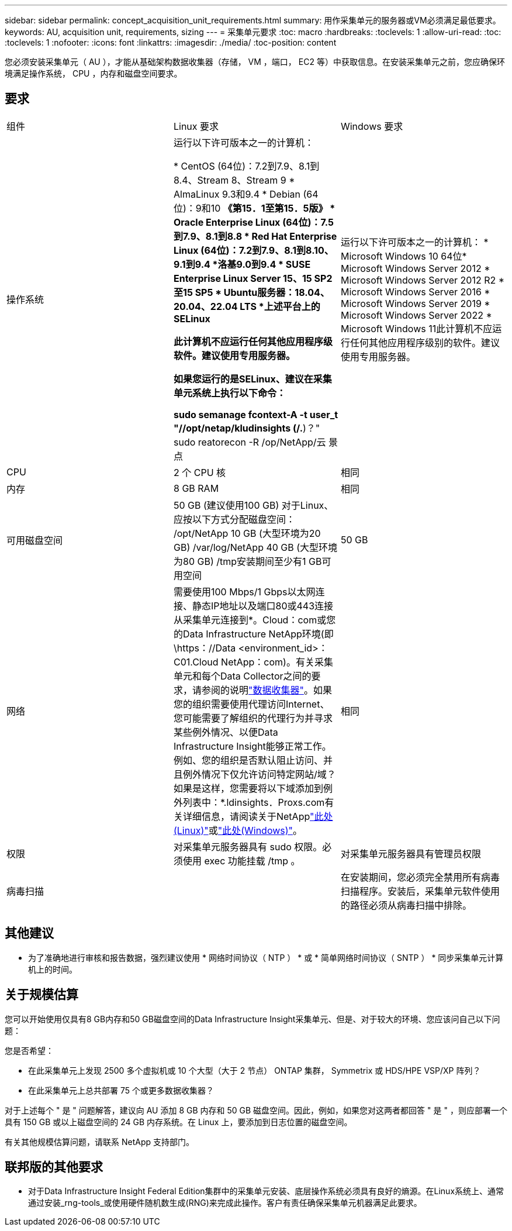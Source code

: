 ---
sidebar: sidebar 
permalink: concept_acquisition_unit_requirements.html 
summary: 用作采集单元的服务器或VM必须满足最低要求。 
keywords: AU, acquisition unit, requirements, sizing 
---
= 采集单元要求
:toc: macro
:hardbreaks:
:toclevels: 1
:allow-uri-read: 
:toc: 
:toclevels: 1
:nofooter: 
:icons: font
:linkattrs: 
:imagesdir: ./media/
:toc-position: content


[role="lead"]
您必须安装采集单元（ AU ），才能从基础架构数据收集器（存储， VM ，端口， EC2 等）中获取信息。在安装采集单元之前，您应确保环境满足操作系统， CPU ，内存和磁盘空间要求。



== 要求

|===


| 组件 | Linux 要求 | Windows 要求 


| 操作系统 | 运行以下许可版本之一的计算机：

* CentOS (64位)：7.2到7.9、8.1到8.4、Stream 8、Stream 9
* AlmaLinux 9.3和9.4
* Debian (64位)：9和10
*《第15．1至第15．5版》
* Oracle Enterprise Linux (64位)：7.5到7.9、8.1到8.8
* Red Hat Enterprise Linux (64位)：7.2到7.9、8.1到8.10、9.1到9.4
*洛基9.0到9.4
* SUSE Enterprise Linux Server 15、15 SP2至15 SP5
* Ubuntu服务器：18.04、20.04、22.04 LTS
*上述平台上的SELinux

此计算机不应运行任何其他应用程序级软件。建议使用专用服务器。

如果您运行的是SELinux、建议在采集单元系统上执行以下命令：

 sudo semanage fcontext-A -t user_t "//opt/netap/kludinsights (/.*)？"
 sudo reatorecon -R /op/NetApp/云 景点 | 运行以下许可版本之一的计算机： * Microsoft Windows 10 64位* Microsoft Windows Server 2012 * Microsoft Windows Server 2012 R2 * Microsoft Windows Server 2016 * Microsoft Windows Server 2019 * Microsoft Windows Server 2022 * Microsoft Windows 11此计算机不应运行任何其他应用程序级别的软件。建议使用专用服务器。 


| CPU | 2 个 CPU 核 | 相同 


| 内存 | 8 GB RAM | 相同 


| 可用磁盘空间 | 50 GB (建议使用100 GB)
对于Linux、应按以下方式分配磁盘空间：
/opt/NetApp 10 GB (大型环境为20 GB)
/var/log/NetApp 40 GB (大型环境为80 GB)
/tmp安装期间至少有1 GB可用空间 | 50 GB 


| 网络 | 需要使用100 Mbps/1 Gbps以太网连接、静态IP地址以及端口80或443连接从采集单元连接到*。Cloud：com或您的Data Infrastructure NetApp环境(即\https：//Data <environment_id>：C01.Cloud NetApp：com)。有关采集单元和每个Data Collector之间的要求，请参阅的说明link:data_collector_list.html["数据收集器"]。如果您的组织需要使用代理访问Internet、您可能需要了解组织的代理行为并寻求某些例外情况、以便Data Infrastructure Insight能够正常工作。例如、您的组织是否默认阻止访问、并且例外情况下仅允许访问特定网站/域？如果是这样，您需要将以下域添加到例外列表中：*.ldinsights．Proxs.com有关详细信息，请阅读关于NetApplink:task_troubleshooting_linux_acquisition_unit_problems.html#considerations-about-proxies-and-firewalls["此处(Linux)"]或link:task_troubleshooting_windows_acquisition_unit_problems.html#considerations-about-proxies-and-firewalls["此处(Windows)"]。 | 相同 


| 权限 | 对采集单元服务器具有 sudo 权限。必须使用 exec 功能挂载 /tmp 。 | 对采集单元服务器具有管理员权限 


| 病毒扫描 |  | 在安装期间，您必须完全禁用所有病毒扫描程序。安装后，采集单元软件使用的路径必须从病毒扫描中排除。 
|===


== 其他建议

* 为了准确地进行审核和报告数据，强烈建议使用 * 网络时间协议（ NTP ） * 或 * 简单网络时间协议（ SNTP ） * 同步采集单元计算机上的时间。




== 关于规模估算

您可以开始使用仅具有8 GB内存和50 GB磁盘空间的Data Infrastructure Insight采集单元、但是、对于较大的环境、您应该问自己以下问题：

您是否希望：

* 在此采集单元上发现 2500 多个虚拟机或 10 个大型（大于 2 节点） ONTAP 集群， Symmetrix 或 HDS/HPE VSP/XP 阵列？
* 在此采集单元上总共部署 75 个或更多数据收集器？


对于上述每个 " 是 " 问题解答，建议向 AU 添加 8 GB 内存和 50 GB 磁盘空间。因此，例如，如果您对这两者都回答 " 是 " ，则应部署一个具有 150 GB 或以上磁盘空间的 24 GB 内存系统。在 Linux 上，要添加到日志位置的磁盘空间。

有关其他规模估算问题，请联系 NetApp 支持部门。



== 联邦版的其他要求

* 对于Data Infrastructure Insight Federal Edition集群中的采集单元安装、底层操作系统必须具有良好的熵源。在Linux系统上、通常通过安装_rng-tools_或使用硬件随机数生成(RNG)来完成此操作。客户有责任确保采集单元机器满足此要求。

